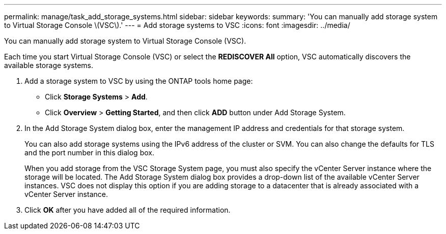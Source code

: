 ---
permalink: manage/task_add_storage_systems.html
sidebar: sidebar
keywords: 
summary: 'You can manually add storage system to Virtual Storage Console \(VSC\).'
---
= Add storage systems to VSC
:icons: font
:imagesdir: ../media/

[.lead]
You can manually add storage system to Virtual Storage Console (VSC).

Each time you start Virtual Storage Console (VSC) or select the *REDISCOVER All* option, VSC automatically discovers the available storage systems.

. Add a storage system to VSC by using the ONTAP tools home page:
 ** Click *Storage Systems* > *Add*.
 ** Click *Overview* > *Getting Started*, and then click *ADD* button under Add Storage System.
. In the Add Storage System dialog box, enter the management IP address and credentials for that storage system.
+
You can also add storage systems using the IPv6 address of the cluster or SVM. You can also change the defaults for TLS and the port number in this dialog box.
+
When you add storage from the VSC Storage System page, you must also specify the vCenter Server instance where the storage will be located. The Add Storage System dialog box provides a drop-down list of the available vCenter Server instances. VSC does not display this option if you are adding storage to a datacenter that is already associated with a vCenter Server instance.

. Click *OK* after you have added all of the required information.
